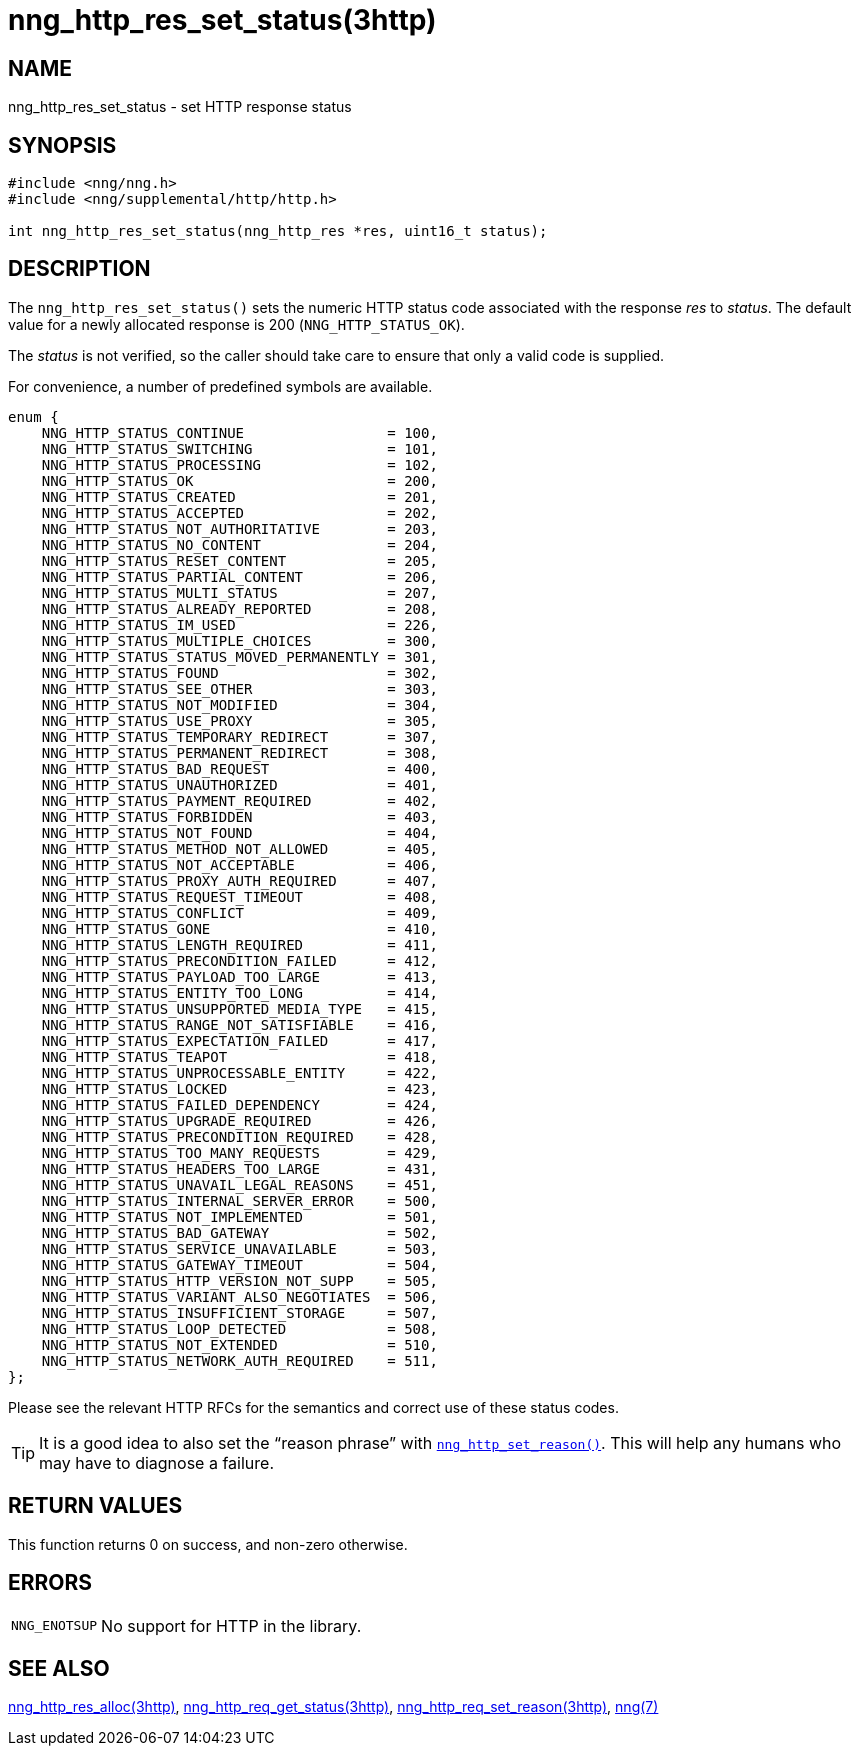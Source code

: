 = nng_http_res_set_status(3http)
//
// Copyright 2018 Staysail Systems, Inc. <info@staysail.tech>
// Copyright 2018 Capitar IT Group BV <info@capitar.com>
//
// This document is supplied under the terms of the MIT License, a
// copy of which should be located in the distribution where this
// file was obtained (LICENSE.txt).  A copy of the license may also be
// found online at https://opensource.org/licenses/MIT.
//

== NAME

nng_http_res_set_status - set HTTP response status

== SYNOPSIS

[source, c]
----
#include <nng/nng.h>
#include <nng/supplemental/http/http.h>

int nng_http_res_set_status(nng_http_res *res, uint16_t status);
----

== DESCRIPTION

The `nng_http_res_set_status()` sets the numeric HTTP status code
associated with the response _res_ to _status_.
The default value for a newly allocated response is 200 (`NNG_HTTP_STATUS_OK`).

The _status_ is not verified, so the caller should take care to ensure
that only a valid code is supplied.

For convenience, a number of predefined symbols are available.

[source, c]
----
enum {
    NNG_HTTP_STATUS_CONTINUE                 = 100,
    NNG_HTTP_STATUS_SWITCHING                = 101,
    NNG_HTTP_STATUS_PROCESSING               = 102,
    NNG_HTTP_STATUS_OK                       = 200,
    NNG_HTTP_STATUS_CREATED                  = 201,
    NNG_HTTP_STATUS_ACCEPTED                 = 202,
    NNG_HTTP_STATUS_NOT_AUTHORITATIVE        = 203,
    NNG_HTTP_STATUS_NO_CONTENT               = 204,
    NNG_HTTP_STATUS_RESET_CONTENT            = 205,
    NNG_HTTP_STATUS_PARTIAL_CONTENT          = 206,
    NNG_HTTP_STATUS_MULTI_STATUS             = 207,
    NNG_HTTP_STATUS_ALREADY_REPORTED         = 208,
    NNG_HTTP_STATUS_IM_USED                  = 226,
    NNG_HTTP_STATUS_MULTIPLE_CHOICES         = 300,
    NNG_HTTP_STATUS_STATUS_MOVED_PERMANENTLY = 301,
    NNG_HTTP_STATUS_FOUND                    = 302,
    NNG_HTTP_STATUS_SEE_OTHER                = 303,
    NNG_HTTP_STATUS_NOT_MODIFIED             = 304,
    NNG_HTTP_STATUS_USE_PROXY                = 305,
    NNG_HTTP_STATUS_TEMPORARY_REDIRECT       = 307,
    NNG_HTTP_STATUS_PERMANENT_REDIRECT       = 308,
    NNG_HTTP_STATUS_BAD_REQUEST              = 400,
    NNG_HTTP_STATUS_UNAUTHORIZED             = 401,
    NNG_HTTP_STATUS_PAYMENT_REQUIRED         = 402,
    NNG_HTTP_STATUS_FORBIDDEN                = 403,
    NNG_HTTP_STATUS_NOT_FOUND                = 404,
    NNG_HTTP_STATUS_METHOD_NOT_ALLOWED       = 405,
    NNG_HTTP_STATUS_NOT_ACCEPTABLE           = 406,
    NNG_HTTP_STATUS_PROXY_AUTH_REQUIRED      = 407,
    NNG_HTTP_STATUS_REQUEST_TIMEOUT          = 408,
    NNG_HTTP_STATUS_CONFLICT                 = 409,
    NNG_HTTP_STATUS_GONE                     = 410,
    NNG_HTTP_STATUS_LENGTH_REQUIRED          = 411,
    NNG_HTTP_STATUS_PRECONDITION_FAILED      = 412,
    NNG_HTTP_STATUS_PAYLOAD_TOO_LARGE        = 413,
    NNG_HTTP_STATUS_ENTITY_TOO_LONG          = 414,
    NNG_HTTP_STATUS_UNSUPPORTED_MEDIA_TYPE   = 415,
    NNG_HTTP_STATUS_RANGE_NOT_SATISFIABLE    = 416,
    NNG_HTTP_STATUS_EXPECTATION_FAILED       = 417,
    NNG_HTTP_STATUS_TEAPOT                   = 418,
    NNG_HTTP_STATUS_UNPROCESSABLE_ENTITY     = 422,
    NNG_HTTP_STATUS_LOCKED                   = 423,
    NNG_HTTP_STATUS_FAILED_DEPENDENCY        = 424,
    NNG_HTTP_STATUS_UPGRADE_REQUIRED         = 426,
    NNG_HTTP_STATUS_PRECONDITION_REQUIRED    = 428,
    NNG_HTTP_STATUS_TOO_MANY_REQUESTS        = 429,
    NNG_HTTP_STATUS_HEADERS_TOO_LARGE        = 431,
    NNG_HTTP_STATUS_UNAVAIL_LEGAL_REASONS    = 451,
    NNG_HTTP_STATUS_INTERNAL_SERVER_ERROR    = 500,
    NNG_HTTP_STATUS_NOT_IMPLEMENTED          = 501,
    NNG_HTTP_STATUS_BAD_GATEWAY              = 502,
    NNG_HTTP_STATUS_SERVICE_UNAVAILABLE      = 503,
    NNG_HTTP_STATUS_GATEWAY_TIMEOUT          = 504,
    NNG_HTTP_STATUS_HTTP_VERSION_NOT_SUPP    = 505,
    NNG_HTTP_STATUS_VARIANT_ALSO_NEGOTIATES  = 506,
    NNG_HTTP_STATUS_INSUFFICIENT_STORAGE     = 507,
    NNG_HTTP_STATUS_LOOP_DETECTED            = 508,
    NNG_HTTP_STATUS_NOT_EXTENDED             = 510,
    NNG_HTTP_STATUS_NETWORK_AUTH_REQUIRED    = 511,
};
----

Please see the relevant HTTP RFCs for the semantics and correct
use of these status codes.

TIP: It is a good idea to also set the "`reason phrase`" with
`<<nng_http_res_set_reason.3http#,nng_http_set_reason()>>`.
This will help any humans who may have to diagnose a failure.

== RETURN VALUES

This function returns 0 on success, and non-zero otherwise.

== ERRORS

[horizontal]
`NNG_ENOTSUP`:: No support for HTTP in the library.

== SEE ALSO

[.text-left]
<<nng_http_res_alloc.3http#,nng_http_res_alloc(3http)>>,
<<nng_http_res_get_status.3http#,nng_http_req_get_status(3http)>>,
<<nng_http_res_set_reason.3http#,nng_http_req_set_reason(3http)>>,
<<nng.7#,nng(7)>>
